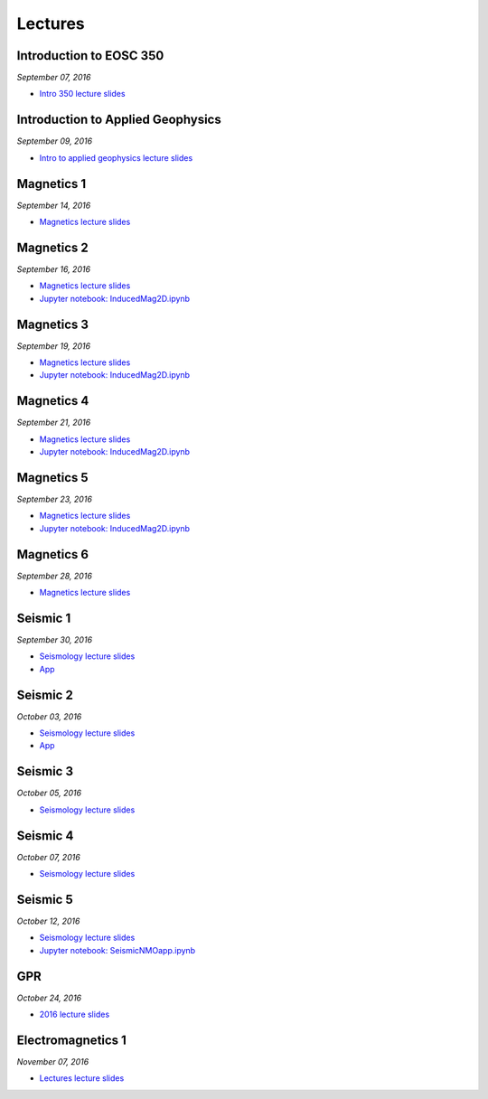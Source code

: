 .. _lectures:

.. --------------------------------- ..
..                                   ..
..    THIS FILE IS AUTO GENEREATED   ..
..                                   ..
..    autodoc.py                     ..
..                                   ..
.. --------------------------------- ..



Lectures
========



.. _lecture_0:

Introduction to EOSC 350
------------------------


*September 07, 2016*


- `Intro 350 lecture slides <https://github.com/ubcgif/eosc350website/raw/master/assets/0_PhysicalProperties/a_Intro_350.pdf>`_
            


        


.. raw:: html

    <div style="margin-top:10px; margin-bottom:20px;" align="center">
    <iframe width="560" height="315" src="https://www.youtube.com/embed/C1U2okdfMbU?rel=0" frameborder="0" allowfullscreen>
    </iframe>
    </div>


        

        
.. _lecture_1:

Introduction to Applied Geophysics
----------------------------------


*September 09, 2016*


- `Intro to applied geophysics lecture slides <https://github.com/ubcgif/eosc350website/raw/master/assets/0_PhysicalProperties/b_Intro_to_applied_geophysics.pdf>`_
            


        


.. raw:: html

    <div style="margin-top:10px; margin-bottom:20px;" align="center">
    <iframe width="560" height="315" src="https://www.youtube.com/embed/xw5o3TYYWUE?rel=0" frameborder="0" allowfullscreen>
    </iframe>
    </div>


        

        
.. _lecture_2:

Magnetics 1
-----------


*September 14, 2016*


- `Magnetics lecture slides <https://github.com/ubcgif/eosc350website/raw/master/assets/2_Magnetics/3_Magnetics.pdf>`_
            


        


.. raw:: html

    <div style="margin-top:10px; margin-bottom:20px;" align="center">
    <iframe width="560" height="315" src="https://www.youtube.com/embed/-WeOfAh6Hm8?rel=0" frameborder="0" allowfullscreen>
    </iframe>
    </div>


        

        
.. _lecture_3:

Magnetics 2
-----------


*September 16, 2016*


- `Magnetics lecture slides <https://github.com/ubcgif/eosc350website/raw/master/assets/2_Magnetics/3_Magnetics.pdf>`_
            

- `Jupyter notebook: InducedMag2D.ipynb <http://mybinder.org/repo/ubcgif/gpgLabs/notebooks/Mag/InducedMag2D.ipynb>`_
            

        


.. raw:: html

    <div style="margin-top:10px; margin-bottom:20px;" align="center">
    <iframe width="560" height="315" src="https://www.youtube.com/embed/iaF2Fb7WtfM?rel=0" frameborder="0" allowfullscreen>
    </iframe>
    </div>


        

        
.. _lecture_4:

Magnetics 3
-----------


*September 19, 2016*


- `Magnetics lecture slides <https://github.com/ubcgif/eosc350website/raw/master/assets/2_Magnetics/3_Magnetics.pdf>`_
            

- `Jupyter notebook: InducedMag2D.ipynb <http://mybinder.org/repo/ubcgif/gpgLabs/notebooks/Mag/InducedMag2D.ipynb>`_
            

        


.. raw:: html

    <div style="margin-top:10px; margin-bottom:20px;" align="center">
    <iframe width="560" height="315" src="https://www.youtube.com/embed/dd7bJ9rhJUE?rel=0" frameborder="0" allowfullscreen>
    </iframe>
    </div>


        

        
.. _lecture_5:

Magnetics 4
-----------


*September 21, 2016*


- `Magnetics lecture slides <https://github.com/ubcgif/eosc350website/raw/master/assets/2_Magnetics/3_Magnetics.pdf>`_
            

- `Jupyter notebook: InducedMag2D.ipynb <http://mybinder.org/repo/ubcgif/gpgLabs/notebooks/Mag/InducedMag2D.ipynb>`_
            

        


.. raw:: html

    <div style="margin-top:10px; margin-bottom:20px;" align="center">
    <iframe width="560" height="315" src="https://www.youtube.com/embed/IK7z_-XjN7M?rel=0" frameborder="0" allowfullscreen>
    </iframe>
    </div>


        

        
.. _lecture_6:

Magnetics 5
-----------


*September 23, 2016*


- `Magnetics lecture slides <https://github.com/ubcgif/eosc350website/raw/master/assets/2_Magnetics/3_Magnetics.pdf>`_
            

- `Jupyter notebook: InducedMag2D.ipynb <http://mybinder.org/repo/ubcgif/gpgLabs/notebooks/Mag/InducedMag2D.ipynb>`_
            

        


.. raw:: html

    <div style="margin-top:10px; margin-bottom:20px;" align="center">
    <iframe width="560" height="315" src="https://www.youtube.com/embed/CtihJA84qm4?rel=0" frameborder="0" allowfullscreen>
    </iframe>
    </div>


        

        
.. _lecture_7:

Magnetics 6
-----------


*September 28, 2016*


- `Magnetics lecture slides <https://github.com/ubcgif/eosc350website/raw/master/assets/2_Magnetics/3_Magnetics.pdf>`_
            


        


.. raw:: html

    <div style="margin-top:10px; margin-bottom:20px;" align="center">
    <iframe width="560" height="315" src="https://www.youtube.com/embed/cHiPFgc_1DM?rel=0" frameborder="0" allowfullscreen>
    </iframe>
    </div>


        

        
.. _lecture_8:

Seismic 1
---------


*September 30, 2016*


- `Seismology lecture slides <https://github.com/ubcgif/eosc350website/raw/master/assets/3_Seismology/Seismology.pdf>`_
            


- `App <https://www.3ptscience.com/app/SeismicRefraction>`_
            
        


.. raw:: html

    <div style="margin-top:10px; margin-bottom:20px;" align="center">
    <iframe width="560" height="315" src="https://www.youtube.com/embed/Q_4WzrzU2uM?rel=0" frameborder="0" allowfullscreen>
    </iframe>
    </div>


        

        
.. _lecture_9:

Seismic 2
---------


*October 03, 2016*


- `Seismology lecture slides <https://github.com/ubcgif/eosc350website/raw/master/assets/3_Seismology/Seismology.pdf>`_
            


- `App <https://www.3ptscience.com/app/SeismicRefraction>`_
            
        


.. raw:: html

    <div style="margin-top:10px; margin-bottom:20px;" align="center">
    <iframe width="560" height="315" src="https://www.youtube.com/embed/ucLEddbzOEc?rel=0" frameborder="0" allowfullscreen>
    </iframe>
    </div>


        

        
.. _lecture_10:

Seismic 3
---------


*October 05, 2016*


- `Seismology lecture slides <https://github.com/ubcgif/eosc350website/raw/master/assets/3_Seismology/Seismology.pdf>`_
            


        


.. raw:: html

    <div style="margin-top:10px; margin-bottom:20px;" align="center">
    <iframe width="560" height="315" src="https://www.youtube.com/embed/NUrUbOjUMq4?rel=0" frameborder="0" allowfullscreen>
    </iframe>
    </div>


        

        
.. _lecture_11:

Seismic 4
---------


*October 07, 2016*


- `Seismology lecture slides <https://github.com/ubcgif/eosc350website/raw/master/assets/3_Seismology/Seismology.pdf>`_
            


        


.. raw:: html

    <div style="margin-top:10px; margin-bottom:20px;" align="center">
    <iframe width="560" height="315" src="https://www.youtube.com/embed/8XhqadeTofg?rel=0" frameborder="0" allowfullscreen>
    </iframe>
    </div>


        

        
.. _lecture_12:

Seismic 5
---------


*October 12, 2016*


- `Seismology lecture slides <https://github.com/ubcgif/eosc350website/raw/master/assets/3_Seismology/Seismology.pdf>`_
            

- `Jupyter notebook: SeismicNMOapp.ipynb <http://mybinder.org/repo/ubcgif/gpgLabs/notebooks/Seismic/NMO/SeismicNMOapp.ipynb>`_
            

        


.. raw:: html

    <div style="margin-top:10px; margin-bottom:20px;" align="center">
    <iframe width="560" height="315" src="https://www.youtube.com/embed/4kLwlwMoPbA?rel=0" frameborder="0" allowfullscreen>
    </iframe>
    </div>


        

        
.. _lecture_13:

GPR
---


*October 24, 2016*


- `2016 lecture slides <https://github.com/ubcgif/eosc350website/raw/master/assets/4_GPR/GPR_2016.pdf>`_
            


        


.. raw:: html

    <div style="margin-top:10px; margin-bottom:20px;" align="center">
    <iframe width="560" height="315" src="https://www.youtube.com/embed/fIe0iE59yWg?rel=0" frameborder="0" allowfullscreen>
    </iframe>
    </div>


        

        
.. _lecture_14:

Electromagnetics 1
------------------


*November 07, 2016*


- `Lectures lecture slides <https://github.com/ubcgif/eosc350website/raw/master/assets/5_EM/EM_Lectures.pdf>`_
            


        


.. raw:: html

    <div style="margin-top:10px; margin-bottom:20px;" align="center">
    <iframe width="560" height="315" src="https://www.youtube.com/embed/cofxA5JGpJg?rel=0" frameborder="0" allowfullscreen>
    </iframe>
    </div>


        

        